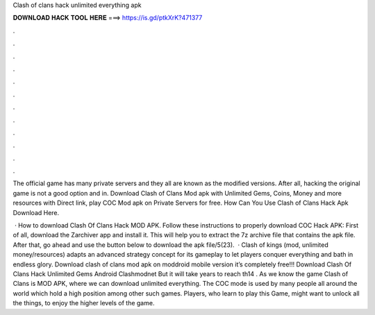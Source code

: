 Clash of clans hack unlimited everything apk



𝐃𝐎𝐖𝐍𝐋𝐎𝐀𝐃 𝐇𝐀𝐂𝐊 𝐓𝐎𝐎𝐋 𝐇𝐄𝐑𝐄 ===> https://is.gd/ptkXrK?471377



.



.



.



.



.



.



.



.



.



.



.



.

The official game has many private servers and they all are known as the modified versions. After all, hacking the original game is not a good option and in. Download Clash of Clans Mod apk with Unlimited Gems, Coins, Money and more resources with Direct link, play COC Mod apk on Private Servers for free. How Can You Use Clash of Clans Hack Apk Download Here.

 · How to download Clash Of Clans Hack MOD APK. Follow these instructions to properly download COC Hack APK: First of all, download the Zarchiver app and install it. This will help you to extract the 7z archive file that contains the apk file. After that, go ahead and use the button below to download the apk file/5(23).  · Clash of kings (mod, unlimited money/resources) adapts an advanced strategy concept for its gameplay to let players conquer everything and bath in endless glory. Download clash of clans mod apk on moddroid mobile version it’s completely free!!! Download Clash Of Clans Hack Unlimited Gems Android Clashmodnet But it will take years to reach th14 . As we know the game Clash of Clans is MOD APK, where we can download unlimited everything. The COC mode is used by many people all around the world which hold a high position among other such games. Players, who learn to play this Game, might want to unlock all the things, to enjoy the higher levels of the game.
